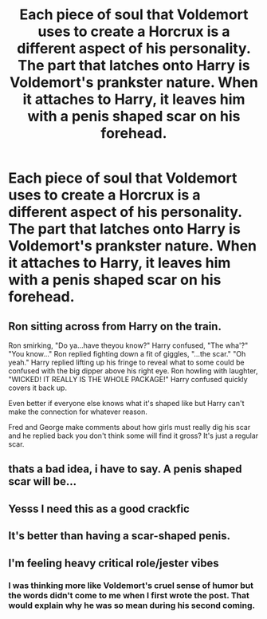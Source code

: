 #+TITLE: Each piece of soul that Voldemort uses to create a Horcrux is a different aspect of his personality. The part that latches onto Harry is Voldemort's prankster nature. When it attaches to Harry, it leaves him with a penis shaped scar on his forehead.

* Each piece of soul that Voldemort uses to create a Horcrux is a different aspect of his personality. The part that latches onto Harry is Voldemort's prankster nature. When it attaches to Harry, it leaves him with a penis shaped scar on his forehead.
:PROPERTIES:
:Author: I_love_DPs
:Score: 46
:DateUnix: 1598862927.0
:DateShort: 2020-Aug-31
:FlairText: Prompt
:END:

** Ron sitting across from Harry on the train.

Ron smirking, "Do ya...have theyou know?" Harry confused, "The wha'?" "You know..." Ron replied fighting down a fit of giggles, "...the scar." "Oh yeah." Harry replied lifting up his fringe to reveal what to some could be confused with the big dipper above his right eye. Ron howling with laughter, "WICKED! IT REALLY IS THE WHOLE PACKAGE!" Harry confused quickly covers it back up.

Even better if everyone else knows what it's shaped like but Harry can't make the connection for whatever reason.

Fred and George make comments about how girls must really dig his scar and he replied back you don't think some will find it gross? It's just a regular scar.
:PROPERTIES:
:Author: tyler-p-wilson
:Score: 32
:DateUnix: 1598879752.0
:DateShort: 2020-Aug-31
:END:


** thats a bad idea, i have to say. A penis shaped scar will be...
:PROPERTIES:
:Author: bluerayminecraft
:Score: 13
:DateUnix: 1598866510.0
:DateShort: 2020-Aug-31
:END:


** Yesss I need this as a good crackfic
:PROPERTIES:
:Author: TheAmazingMaggs
:Score: 12
:DateUnix: 1598872300.0
:DateShort: 2020-Aug-31
:END:


** It's better than having a scar-shaped penis.
:PROPERTIES:
:Author: jazzmester
:Score: 12
:DateUnix: 1598885990.0
:DateShort: 2020-Aug-31
:END:


** I'm feeling heavy critical role/jester vibes
:PROPERTIES:
:Author: BumpsMcLumps
:Score: 4
:DateUnix: 1598888767.0
:DateShort: 2020-Aug-31
:END:

*** I was thinking more like Voldemort's cruel sense of humor but the words didn't come to me when I first wrote the post. That would explain why he was so mean during his second coming.
:PROPERTIES:
:Author: I_love_DPs
:Score: 6
:DateUnix: 1598889930.0
:DateShort: 2020-Aug-31
:END:
